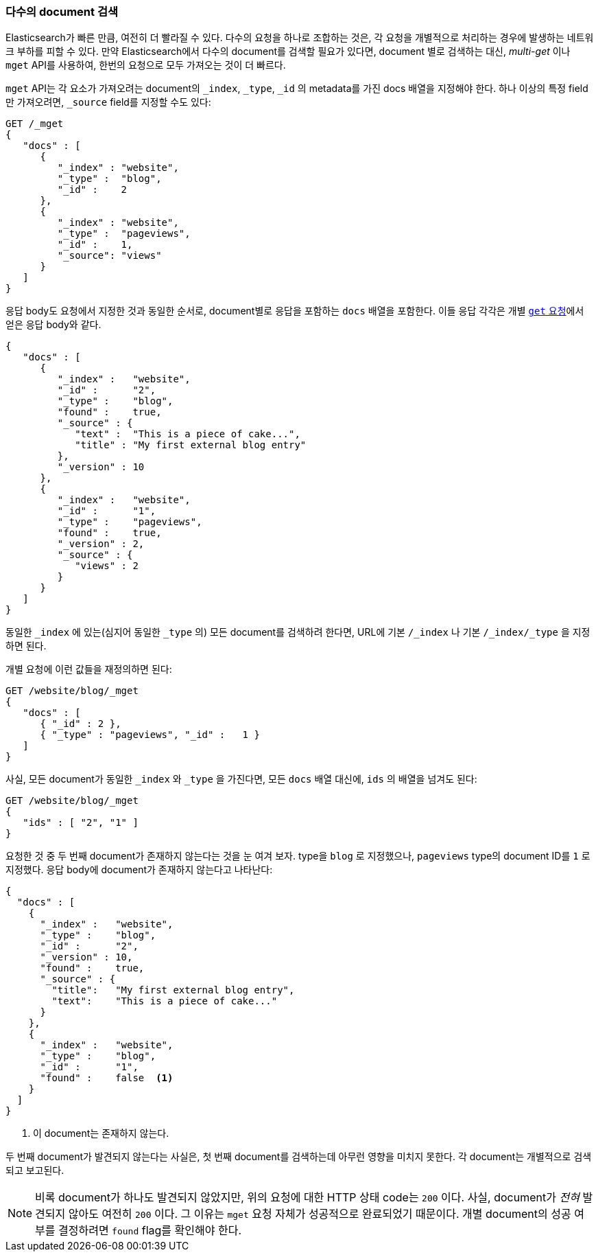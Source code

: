 === 다수의 document 검색

Elasticsearch가 빠른 만큼, 여전히 더 빨라질 수 있다.((("documents", "retrieving multiple"))) 다수의 요청을 하나로 조합하는 것은, 
각 요청을 개별적으로 처리하는 경우에 발생하는 네트워크 부하를 피할 수 있다. 만약 Elasticsearch에서 다수의 document를 검색할 필요가 있다면, 
document 별로 검색하는 대신, _multi-get_ 이나 `mget` API((("mget (multi-get) API")))를 사용하여, 한번의 요청으로 모두 가져오는 것이 더 빠르다.

`mget` API는 각 ((("docs array", "in request")))요소가 가져오려는 document의 `_index`, `_type`, `_id` 의
 metadata를 가진 docs 배열을 지정해야 한다. 하나 이상의 특정 field만 가져오려면, `_source` field를 지정할 수도 있다:

[source,js]
--------------------------------------------------
GET /_mget
{
   "docs" : [
      {
         "_index" : "website",
         "_type" :  "blog",
         "_id" :    2
      },
      {
         "_index" : "website",
         "_type" :  "pageviews",
         "_id" :    1,
         "_source": "views"
      }
   ]
}
--------------------------------------------------
// SENSE: 030_Data/50_Mget.json

응답 body도 요청에서 지정한 것과 동일한 순서로, document별로 응답을 포함하는 `docs` 배열을((("docs array", "in response body"))) 포함한다. 
이들 응답 각각은 개별 <<get-doc, `get` 요청>>에서 얻은 응답 body와 같다.

[source,js]
--------------------------------------------------
{
   "docs" : [
      {
         "_index" :   "website",
         "_id" :      "2",
         "_type" :    "blog",
         "found" :    true,
         "_source" : {
            "text" :  "This is a piece of cake...",
            "title" : "My first external blog entry"
         },
         "_version" : 10
      },
      {
         "_index" :   "website",
         "_id" :      "1",
         "_type" :    "pageviews",
         "found" :    true,
         "_version" : 2,
         "_source" : {
            "views" : 2
         }
      }
   ]
}
--------------------------------------------------
// SENSE: 030_Data/50_Mget.json

동일한 `_index` 에 있는(심지어 동일한 `_type` 의) 모든 document를 검색하려 한다면, URL에 기본 `/_index` 나 기본 `/_index/_type` 을 지정하면 된다.

개별 요청에 이런 값들을 재정의하면 된다:

[source,js]
--------------------------------------------------
GET /website/blog/_mget
{
   "docs" : [
      { "_id" : 2 },
      { "_type" : "pageviews", "_id" :   1 }
   ]
}
--------------------------------------------------
// SENSE: 030_Data/50_Mget.json

사실, 모든 document가 동일한 `_index` 와 `_type` 을 가진다면, 모든 `docs` 배열 대신에, `ids` 의 배열을 넘겨도 된다:

[source,js]
--------------------------------------------------
GET /website/blog/_mget
{
   "ids" : [ "2", "1" ]
}
--------------------------------------------------

요청한 것 중 두 번째 document가 존재하지 않는다는 것을 눈 여겨 보자. type을 `blog` 로 지정했으나, 
`pageviews` type의 document ID를 `1` 로 지정했다. 응답 body에 document가 존재하지 않는다고 나타난다:

[source,js]
--------------------------------------------------
{
  "docs" : [
    {
      "_index" :   "website",
      "_type" :    "blog",
      "_id" :      "2",
      "_version" : 10,
      "found" :    true,
      "_source" : {
        "title":   "My first external blog entry",
        "text":    "This is a piece of cake..."
      }
    },
    {
      "_index" :   "website",
      "_type" :    "blog",
      "_id" :      "1",
      "found" :    false  <1>
    }
  ]
}
--------------------------------------------------
// SENSE: 030_Data/50_Mget.json
<1> 이 document는 존재하지 않는다.

두 번째 document가 발견되지 않는다는 사실은, 첫 번째 document를 검색하는데 아무런 영향을 
미치지 못한다. 각 document는 개별적으로 검색되고 보고된다.

[NOTE]
====
비록 document가 하나도 발견되지 않았지만, 위의 요청에 대한 HTTP 상태 code는 `200` 이다. 
사실, document가 _전혀_  발견되지 않아도 여전히 `200` 이다. 그 이유는 `mget` 요청 자체가 성공적으로 완료되었기 때문이다. 
개별 document의 성공 여부를 결정하려면 ((("found flag")))`found` flag를 확인해야 한다.
====
